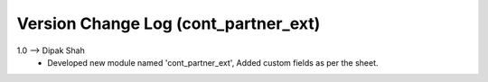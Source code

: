 ===============================================================================
 Version Change Log (cont_partner_ext)
===============================================================================
1.0 --> Dipak Shah
    * Developed new module named 'cont_partner_ext',
      Added custom fields as per the sheet.

